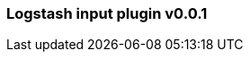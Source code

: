 :integration: logstash
:plugin: logstash
:type: input
:no_codec:

///////////////////////////////////////////
START - GENERATED VARIABLES, DO NOT EDIT!
///////////////////////////////////////////
:version: v0.0.1
:release_date: 2023-09-25
:changelog_url: https://github.com/logstash-plugins/logstash-integration-logstash/blob/v0.0.1/CHANGELOG.md
:include_path: ../include/6.x
///////////////////////////////////////////
END - GENERATED VARIABLES, DO NOT EDIT!
///////////////////////////////////////////

[id="{version}-plugins-{type}s-{plugin}"]

=== Logstash input plugin {version}

